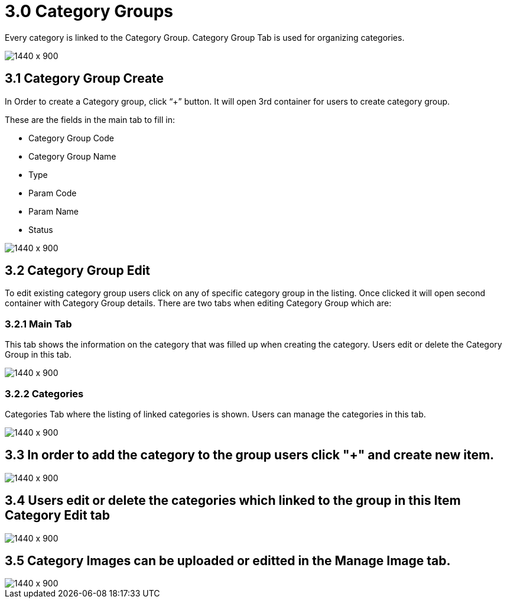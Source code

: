 [#h3_doc_item_maintenance_category_groups]
= 3.0 Category Groups

Every category is linked to the Category Group. Category Group Tab is used for organizing categories.

image::category_group.png[1440 x 900]

== 3.1 Category Group Create

In Order to create a Category group, click “+” button. It will open 3rd container for users to create category group. 

These are the fields in the main tab to fill in:

* Category Group Code
* Category Group Name
* Type
* Param Code
* Param Name
* Status

image::category_group_create.png[1440 x 900]

== 3.2 Category Group Edit

To edit existing category group users  click on any of specific category group in the listing. Once clicked it will open second container with Category Group details. There are two tabs when editing Category Group which are:

=== 3.2.1 Main Tab

This tab shows the information on the category that was filled up when creating the category. Users edit or delete the Category Group in this tab.

image::category_group_edit.png[1440 x 900]

=== 3.2.2 Categories 

Categories Tab where the listing of linked categories is shown. Users can manage the categories in this tab. 

image::categories_listing.png[1440 x 900]

== 3.3 In order to add the category to the group users click "+" and create new item.

image::item_cat_create.png[1440 x 900]

== 3.4 Users edit or delete the categories which linked to the group in this Item Category Edit tab

image::item_cat_edit.png[1440 x 900]

== 3.5 Category Images can be uploaded or editted in the Manage Image tab. 

image::cat_add_image.png[1440 x 900]




